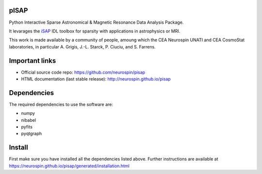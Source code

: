 
|Travis|_ |Coveralls|_ |Python27|_ |Python34|_ |Python35|_ |PyPi|_ 

.. |Travis| image:: https://travis-ci.org/neurospin/pisap.svg?branch=master
.. _Travis: https://travis-ci.org/neurospin/pisap

.. |Coveralls| image:: https://coveralls.io/repos/neurospin/pisap/badge.svg?branch=master&service=github
.. _Coveralls: https://coveralls.io/github/neurospin/pisap

.. |Python27| image:: https://img.shields.io/badge/python-2.7-blue.svg
.. _Python27: https://badge.fury.io/py/pisap

.. |Python34| image:: https://img.shields.io/badge/python-3.4-blue.svg
.. _Python34: https://badge.fury.io/py/pisap

.. |Python35| image:: https://img.shields.io/badge/python-3.5-blue.svg
.. _Python35: https://badge.fury.io/py/pisap

.. |PyPi| image:: https://badge.fury.io/py/pisap.svg
.. _PyPi: https://badge.fury.io/py/pisap


pISAP
======

Python Interactive Sparse Astronomical & Magnetic Resonance Data Analysis
Package.

It levarages the `iSAP <http://www.cosmostat.org/software/isap>`_ IDL toolbox
for sparsity with applications in astrophysics or MRI.

This work is made available by a community of people, amoung which the
CEA Neurospin UNATI and CEA CosmoStat laboratories, in particular A. Grigis,
J.-L. Starck, P. Ciuciu, and S. Farrens.


Important links
===============

- Official source code repo: https://github.com/neurospin/pisap
- HTML documentation (last stable release): http://neurospin.github.io/pisap


Dependencies
============

The required dependencies to use the software are:

* numpy
* nibabel
* pyfits
* pyqtgraph


Install
=======

First make sure you have installed all the dependencies listed above.
Further instructions are available at
https://neurospin.github.io/pisap/generated/installation.html







